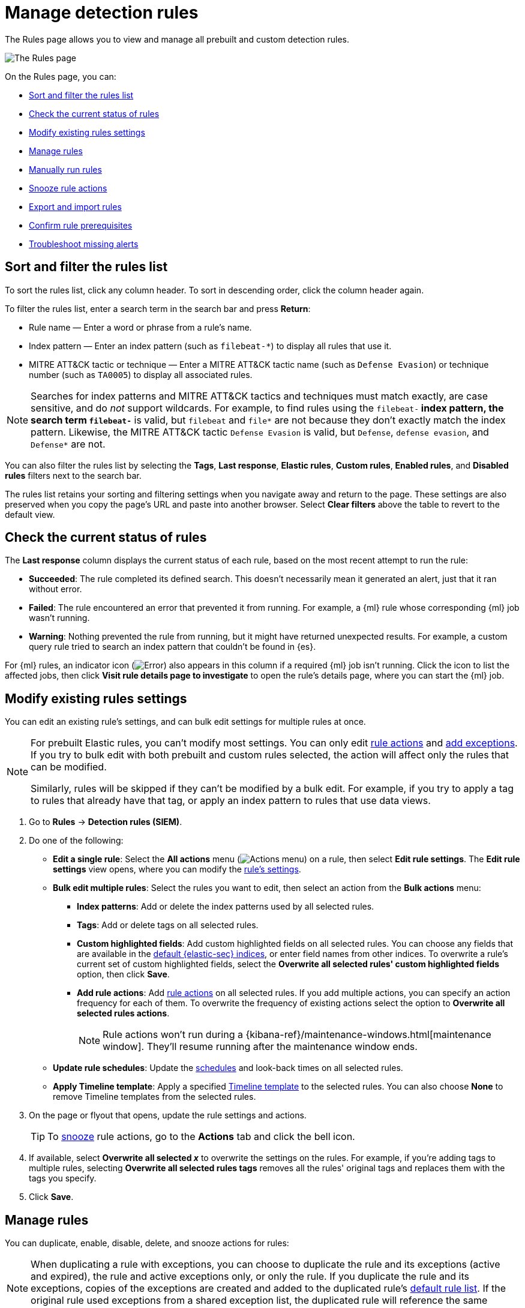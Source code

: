 [[security-rules-ui-management]]
= Manage detection rules

// :description: Manage your detection rules and enable Elastic prebuilt rules on the Rules page.
// :keywords: serverless, security, how-to, manage


The Rules page allows you to view and manage all prebuilt and custom detection rules.

[role="screenshot"]
image::images/rules-ui-management/-detections-all-rules.png[The Rules page]

On the Rules page, you can:

* <<sort-filter-rules,Sort and filter the rules list>>
* <<rule-status,Check the current status of rules>>
* <<edit-rules-settings,Modify existing rules settings>>
* <<manage-rules-ui,Manage rules>>
* <<manually-run-rules,Manually run rules>>
* <<snooze-rule-actions,Snooze rule actions>>
* <<import-export-rules-ui,Export and import rules>>
* <<rule-prerequisites,Confirm rule prerequisites>>
* <<troubleshoot-signals,Troubleshoot missing alerts>>

[discrete]
[[sort-filter-rules]]
== Sort and filter the rules list

To sort the rules list, click any column header. To sort in descending order, click the column header again.

To filter the rules list, enter a search term in the search bar and press **Return**:

* Rule name — Enter a word or phrase from a rule's name.
* Index pattern — Enter an index pattern (such as `filebeat-*`) to display all rules that use it.
* MITRE ATT&CK tactic or technique — Enter a MITRE ATT&CK tactic name (such as `Defense Evasion`) or technique number (such as `TA0005`) to display all associated rules.

[NOTE]
====
Searches for index patterns and MITRE ATT&CK tactics and techniques must match exactly, are case sensitive, and do _not_ support wildcards. For example, to find rules using the `filebeat-*` index pattern, the search term `filebeat-*` is valid, but `filebeat` and `file*` are not because they don't exactly match the index pattern. Likewise, the MITRE ATT&CK tactic `Defense Evasion` is valid, but `Defense`, `defense evasion`, and `Defense*` are not.
====

You can also filter the rules list by selecting the **Tags**, **Last response**, **Elastic rules**, **Custom rules**, **Enabled rules**, and **Disabled rules** filters next to the search bar.

The rules list retains your sorting and filtering settings when you navigate away and return to the page. These settings are also preserved when you copy the page's URL and paste into another browser. Select **Clear filters** above the table to revert to the default view.

[discrete]
[[rule-status]]
== Check the current status of rules

The **Last response** column displays the current status of each rule, based on the most recent attempt to run the rule:

* **Succeeded**: The rule completed its defined search. This doesn't necessarily mean it generated an alert, just that it ran without error.
* **Failed**: The rule encountered an error that prevented it from running. For example, a {ml} rule whose corresponding {ml} job wasn't running.
* **Warning**: Nothing prevented the rule from running, but it might have returned unexpected results. For example, a custom query rule tried to search an index pattern that couldn't be found in {es}.

For {ml} rules, an indicator icon (image:images/icons/warning.svg[Error]) also appears in this column if a required {ml} job isn't running. Click the icon to list the affected jobs, then click **Visit rule details page to investigate** to open the rule's details page, where you can start the {ml} job.

[discrete]
[[edit-rules-settings]]
== Modify existing rules settings

You can edit an existing rule's settings, and can bulk edit settings for multiple rules at once.

[NOTE]
====
For prebuilt Elastic rules, you can't modify most settings. You can only edit <<rule-schedule,rule actions>> and <<security-add-exceptions,add exceptions>>. If you try to bulk edit with both prebuilt and custom rules selected, the action will affect only the rules that can be modified.

Similarly, rules will be skipped if they can't be modified by a bulk edit. For example, if you try to apply a tag to rules that already have that tag, or apply an index pattern to rules that use data views.
====

. Go to **Rules** → **Detection rules (SIEM)**.
. Do one of the following:
+
** **Edit a single rule**: Select the **All actions** menu (image:images/icons/boxesHorizontal.svg[Actions menu]) on a rule, then select **Edit rule settings**. The **Edit rule settings** view opens, where you can modify the <<security-rules-create,rule's settings>>.
** **Bulk edit multiple rules**: Select the rules you want to edit, then select an action from the **Bulk actions** menu:
+
*** **Index patterns**: Add or delete the index patterns used by all selected rules.
*** **Tags**: Add or delete tags on all selected rules.
*** **Custom highlighted fields**: Add custom highlighted fields on all selected rules. You can choose any fields that are available in the <<update-sec-indices,default {elastic-sec} indices>>, or enter field names from other indices. To overwrite a rule's current set of custom highlighted fields, select the **Overwrite all selected rules' custom highlighted fields** option, then click **Save**.
*** **Add rule actions**: Add <<security-rules-create,rule actions>> on all selected rules. If you add multiple actions, you can specify an action frequency for each of them. To overwrite the frequency of existing actions select the option to **Overwrite all selected rules actions**.
+
[NOTE]
====
Rule actions won't run during a {kibana-ref}/maintenance-windows.html[maintenance window]. They'll resume running after the maintenance window ends.
====
** **Update rule schedules**: Update the <<rule-schedule,schedules>> and look-back times on all selected rules.
** **Apply Timeline template**: Apply a specified <<security-timeline-templates-ui,Timeline template>> to the selected rules. You can also choose **None** to remove Timeline templates from the selected rules.
. On the page or flyout that opens, update the rule settings and actions.
+
[TIP]
====
To <<snooze-rule-actions,snooze>> rule actions, go to the **Actions** tab and click the bell icon.
====
. If available, select **Overwrite all selected _x_** to overwrite the settings on the rules. For example, if you're adding tags to multiple rules, selecting **Overwrite all selected rules tags** removes all the rules' original tags and replaces them with the tags you specify.
. Click **Save**.

[discrete]
[[manage-rules-ui]]
== Manage rules

You can duplicate, enable, disable, delete, and snooze actions for rules:

[NOTE]
====
When duplicating a rule with exceptions, you can choose to duplicate the rule and its exceptions (active and expired), the rule and active exceptions only, or only the rule. If you duplicate the rule and its exceptions, copies of the exceptions are created and added to the duplicated rule's <<security-rule-exceptions,default rule list>>. If the original rule used exceptions from a shared exception list, the duplicated rule will reference the same shared exception list.
====

. Go to **Rules** → **Detection rules (SIEM)**.
. Do one of the following:
+
** Select the **All actions** menu (image:images/icons/boxesHorizontal.svg[Actions menu]) on a rule, then select an action.
** Select all the rules you want to modify, then select an action from the **Bulk actions** menu.
** To enable or disable a single rule, switch on the rule's **Enabled** toggle.
** To <<snooze-rule-actions,snooze>> actions for rules, click the bell icon.

[discrete]
[[manually-run-rules]]
== Run rules manually

beta:[]

Manually run enabled rules for a specfied period of time for testing purposes or additional rule coverage.

[IMPORTANT]
====
Before manually running rules, make sure you properly understand and plan for rule dependencies. Incorrect scheduling can lead to inconsistent rule results.
====

. Navigate to the detection rules page, and do one of the following:
+
** Select the **All actions** menu (image:images/icons/boxesHorizontal.svg[Actions menu]) on a rule, then select **Manual run**.
** Select all the rules you want to manually run, select the **Bulk actions** menu, then select **Manual run**.
. Specify when the manual run starts and ends. The default selection is the current day starting three hours in the past. The rule will search for events during the selected time range.
. Click **Run** to manually run the rule.
+
[NOTE]
====
Manual runs can produce multiple rule executions. This is determined by the manual run's time range and the rule's execution schedule.
====

The manual run's details are shown in the <<manual-runs-table,Manual runs>> table on the **Execution results** tab. Changes you make to the manual run or rule settings will display in the Manual runs table after the current run completes.

[NOTE]
====
Be mindful of the following:

* Rule actions are not activated during manual runs.
* Except for threshold rules, duplicate alerts aren't created if you manually run a rule during a time range that was already covered by a scheduled run.
* Manual runs are executed with low priority and limited concurrency, meaning they might take longer to complete. This can be especially apparent for rules requiring multiple executions.
====

[discrete]
[[snooze-rule-actions]]
== Snooze rule actions

Instead of turning rules off to stop alert notifications, you can snooze rule actions for a specified time period. When you snooze rule actions, the rule continues to run on its defined schedule, but won't perform any actions or send alert notifications.

You can snooze notifications temporarily or indefinitely. When actions are snoozed, you can cancel or change the duration of the snoozed state. You can also schedule and manage recurring downtime for actions.

You can snooze rule notifications from the **Installed Rules** tab, the rule details page, or the **Actions** tab when editing a rule.

[role="screenshot"]
image::images/rules-ui-management/-detections-rule-snoozing.png[Rules snooze options]

[discrete]
[[import-export-rules-ui]]
== Export and import rules

You can export custom detection rules to an `.ndjson` file, which you can then import into another {elastic-sec} environment.

[NOTE]
====
You cannot export Elastic prebuilt rules, but you can duplicate a prebuilt rule, then export the duplicated rule.

If you try to export with both prebuilt and custom rules selected, only the custom rules are exported.
====

The `.ndjson` file also includes any actions, connectors, and exception lists related to the exported rules. However, other configuration items require additional handling when exporting and importing rules:

* **Data views**: For rules that use a {kib} data view as a data source, the exported file contains the associated `data_view_id`, but does _not_ include any other data view configuration. To export/import between {kib} spaces, first use the {kibana-ref}/managing-saved-objects.html#managing-saved-objects-share-to-space[Saved Objects] UI (**Project settings** → **Content** → **Saved Objects**) to share the data view with the destination space.

To import into a different {stack} deployment, the destination cluster must include a data view with a matching data view ID (configured in the {kibana-ref}/data-views.html[data view's advanced settings]). Alternatively, after importing, you can manually reconfigure the rule to use an appropriate data view in the destination system.

* **Actions and connectors**: Rule actions and connectors are included in the exported file, but sensitive information about the connector (such as authentication credentials) _is not_ included. You must re-add missing connector details after importing detection rules.
+
[TIP]
====
You can also use the {kibana-ref}/managing-saved-objects.html#managing-saved-objects-share-to-space[Saved Objects] UI (**Project settings** → **Content** → **Saved Objects**) to export and import necessary connectors before importing detection rules.
====
* **Value lists**: Any value lists used for rule exceptions are _not_ included in rule exports or imports. Use the <<manage-value-lists,Manage value lists>> UI (**Rules** → **Detection rules (SIEM)** → **Manage value lists**) to export and import value lists separately.

To export and import detection rules:

. Go to **Rules** → **Detection rules (SIEM)**.
. To export rules:
+
.. In the rules table, select the rules you want to export.
.. Select **Bulk actions** → **Export**, then save the exported file.
. To import rules:
+
[NOTE]
====
To import rules with and without actions, and to manage rule connectors, you must have the appropriate user role. Refer to <<enable-detections-ui,Enable and access detections>> for more information.
====
+
.. Click **Import rules**.
.. Drag and drop the file that contains the detection rules.
+
[NOTE]
====
Imported rules must be in an `.ndjson` file.
====
.. (Optional) Select **Overwrite existing detection rules with conflicting "rule_id"** to update existing rules if they match the `rule_id` value of any rules in the import file. Configuration data included with the rules, such as actions, is also overwritten.
.. (Optional) Select **Overwrite existing exception lists with conflicting "list_id"** to replace existing exception lists with exception lists from the import file if they have a matching `list_id` value.
.. (Optional) Select **Overwrite existing connectors with conflicting action "id"** to update existing connectors if they match the `action id` value of any rule actions in the import file. Configuration data included with the actions is also overwritten.
.. Click **Import rule**.
.. (Optional) If a connector is missing sensitive information after the import, a warning displays and you're prompted to fix the connector. In the warning, click **Go to connector**. On the Connectors page, find the connector that needs to be updated, click **Fix**, then add the necessary details.

[discrete]
[[rule-prerequisites]]
== Confirm rule prerequisites

Many detection rules are designed to work with specific {integrations-docs}[Elastic integrations] and data fields. These prerequisites are identified in **Related integrations** and **Required fields** on a rule's details page (**Rules** → **Detection rules (SIEM)**, then click a rule's name). **Related integrations** also displays each integration's installation status and includes links for installing and configuring the listed integrations.

Additionally, the **Setup guide** section provides guidance on setting up the rule's requirements.

[role="screenshot"]
image::images/prebuilt-rules-management/-detections-rule-details-prerequisites.png[Rule details page with Related integrations, Required fields, and Setup guide highlighted]

You can also check rules' related integrations in the **Installed Rules** and **Rule Monitoring** tables. Click the **integrations** badge to display the related integrations in a popup.

[role="screenshot"]
image::images/prebuilt-rules-management/-detections-rules-table-related-integrations.png[Rules table with related integrations popup]

[TIP]
====
You can hide the **integrations** badge in the rules tables by turning off the `securitySolution:showRelatedIntegrations` advanced setting.
====
